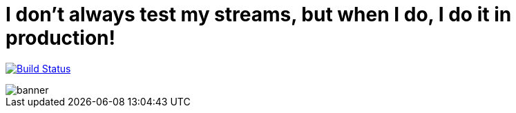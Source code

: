 = I don’t always test my streams, but when I do, I do it in production! 

image:https://travis-ci.org/gAmUssA/techtrain-2020.svg?branch=master["Build Status", link="https://travis-ci.org/gAmUssA/techtrain-2020"]

image::images/banner.png[]